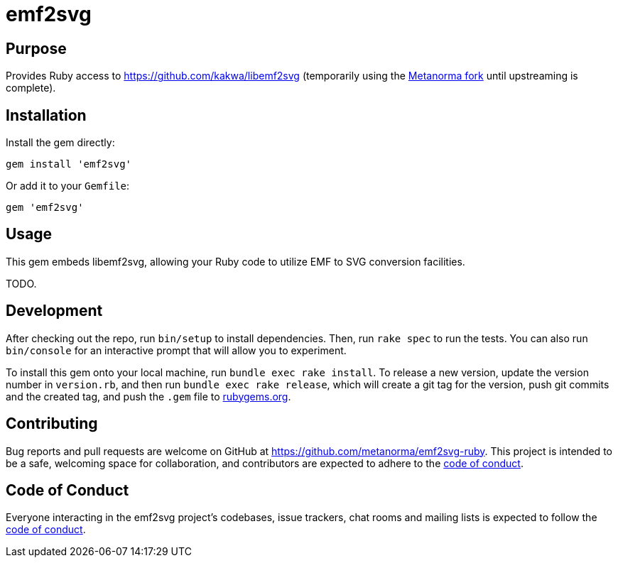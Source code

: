 = emf2svg

== Purpose

Provides Ruby access to https://github.com/kakwa/libemf2svg (temporarily using
the https://github.com/metanorma/libemf2svg[Metanorma fork] until upstreaming
is complete).

== Installation

Install the gem directly:

[source,sh]
----
gem install 'emf2svg'
----

Or add it to your `Gemfile`:

[source,ruby]
----
gem 'emf2svg'
----

== Usage

This gem embeds libemf2svg, allowing your Ruby code to utilize EMF to SVG
conversion facilities.

TODO.

== Development

After checking out the repo, run `bin/setup` to install dependencies. Then, run
`rake spec` to run the tests. You can also run `bin/console` for an interactive
prompt that will allow you to experiment.

To install this gem onto your local machine, run `bundle exec rake install`. To
release a new version, update the version number in `version.rb`, and then run
`bundle exec rake release`, which will create a git tag for the version, push
git commits and the created tag, and push the `.gem` file to
https://rubygems.org[rubygems.org].

== Contributing

Bug reports and pull requests are welcome on GitHub at
https://github.com/metanorma/emf2svg-ruby. This project is intended to be a
safe, welcoming space for collaboration, and contributors are expected to adhere
to the
https://github.com/metanorma/emf2svg-ruby/blob/master/CODE_OF_CONDUCT.md[code of conduct].

== Code of Conduct

Everyone interacting in the emf2svg project's codebases, issue trackers, chat
rooms and mailing lists is expected to follow the
https://github.com/metanorma/emf2svg-ruby/blob/master/CODE_OF_CONDUCT.md[code of conduct].
